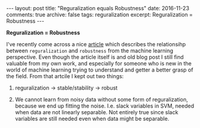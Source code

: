 #+STARTUP: showall indent
#+STARTUP: hidestars
#+BEGIN_HTML
---
layout: post
title: "Reguralization equals Robustness"
date: 2016-11-23
comments: true
archive: false
tags: reguralization
excerpt: Reguralization = Robustness
---
#+End_HTML

*Reguralization = Robustness*


I've recently come across a nice [[http://hunch.net/?p=197][article]] which describes the
relationsihp between ~reguralization~ and ~robustness~ from the
machine learning perspective. Even though the article itself is and
old blog post I still find valuable from my own work, and especially
for someone who is new in the world of machine learning trying to
understand and getter a better grasp of the field. From that artcile I
kept out two things:


1. reguralization $\rightarrow$ stable/stability $\rightarrow$ robust

2. We cannot learn from noisy data without some form of
   reguralization, because we end up fitting the noise. I.e. slack
   variables in SVM, needed when data are not linearly separable. Not
   entirely true since slack variables are still needed even when data
   might be separable.

